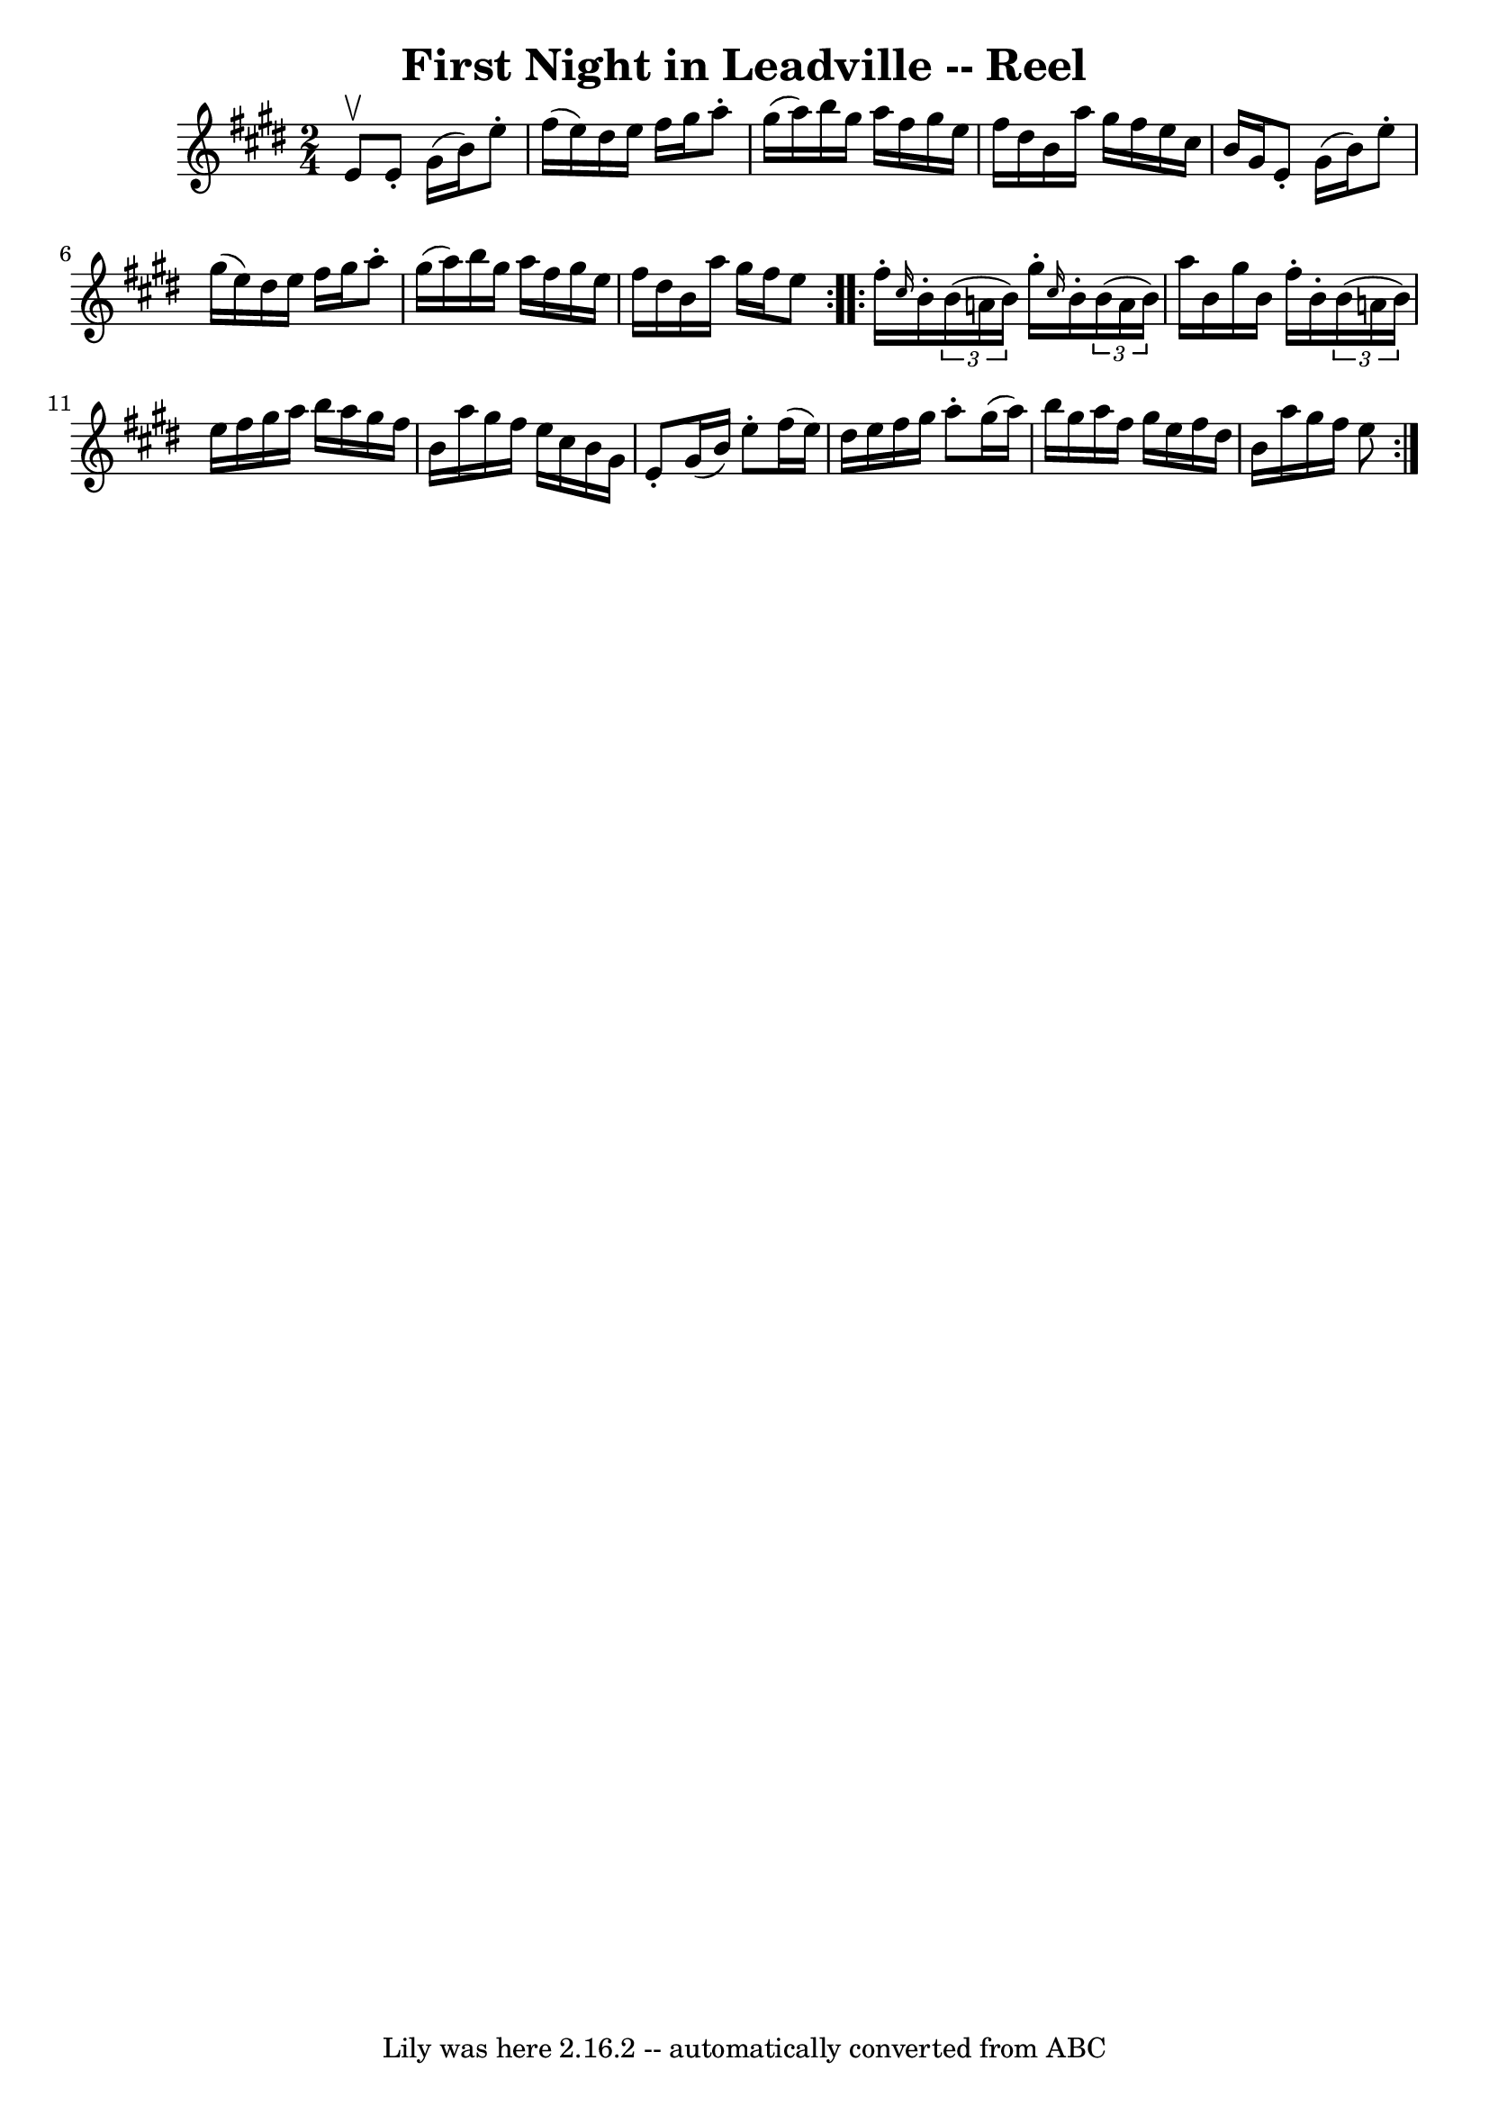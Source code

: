\version "2.7.40"
\header {
	book = "Ryan's Mammoth Collection"
	crossRefNumber = "1"
	footnotes = "\\\\164\\\\I suspect the neutrals in the second part should be sharps"
	tagline = "Lily was here 2.16.2 -- automatically converted from ABC"
	title = "First Night in Leadville -- Reel"
}
voicedefault =  {
\set Score.defaultBarType = "empty"

\repeat volta 2 {
\time 2/4 \key e \major e'8^\upbow |
 e'8 -. gis'16 (b'16) 
 e''8 -. fis''16 (e''16)   |
 dis''16 e''16 fis''16    
gis''16 a''8 -. gis''16 (a''16)   |
 b''16 gis''16    
a''16 fis''16 gis''16 e''16 fis''16 dis''16    |
 b'16   
 a''16 gis''16 fis''16 e''16 cis''16 b'16 gis'16    |
  
 e'8 -. gis'16 (b'16) e''8 -. gis''16 (e''16)   |
   
dis''16 e''16 fis''16 gis''16 a''8 -. gis''16 (a''16)   
|
 b''16 gis''16 a''16 fis''16 gis''16 e''16 fis''16  
 dis''16    |
 b'16 a''16 gis''16 fis''16 e''8  
} \repeat volta 2 { fis''16 -. \grace { cis''16  } b'16 -.   
\times 2/3 { b'16 (a'!16 b'16) } gis''16 -. \grace { cis''16  } 
 b'16 -.   \times 2/3 { b'16 (a'16 b'16) }   |
 a''16    
b'16 gis''16 b'16 fis''16 -. b'16 -.   \times 2/3 { b'16 (a'!16 
 b'16) }   |
 e''16 fis''16 gis''16 a''16 b''16    
a''16 gis''16 fis''16    |
 b'16 a''16 gis''16 fis''16   
 e''16 cis''16 b'16 gis'16    |
 e'8 -. gis'16 (b'16  
-) e''8 -. fis''16 (e''16)   |
 dis''16 e''16 fis''16   
 gis''16 a''8 -. gis''16 (a''16)   |
 b''16 gis''16    
a''16 fis''16 gis''16 e''16 fis''16 dis''16    |
 b'16   
 a''16 gis''16 fis''16 e''8  }   
}

\score{
    <<

	\context Staff="default"
	{
	    \voicedefault 
	}

    >>
	\layout {
	}
	\midi {}
}
